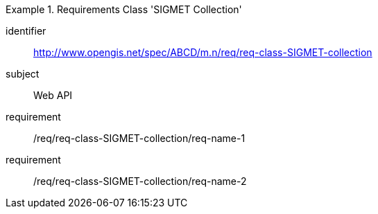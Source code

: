 [[req-class-SIGMET-collection]]

[requirements_class]
.Requirements Class 'SIGMET Collection'
====
[%metadata]
identifier:: http://www.opengis.net/spec/ABCD/m.n/req/req-class-SIGMET-collection
subject:: Web API
requirement:: /req/req-class-SIGMET-collection/req-name-1
requirement:: /req/req-class-SIGMET-collection/req-name-2
====


